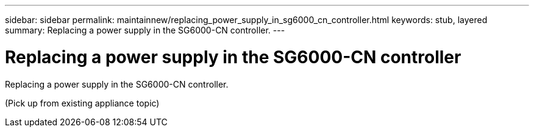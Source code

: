 ---
sidebar: sidebar
permalink: maintainnew/replacing_power_supply_in_sg6000_cn_controller.html
keywords: stub, layered
summary: Replacing a power supply in the SG6000-CN controller.
---

= Replacing a power supply in the SG6000-CN controller




:icons: font

:imagesdir: ../media/

[.lead]
Replacing a power supply in the SG6000-CN controller.

(Pick up from existing appliance topic)
